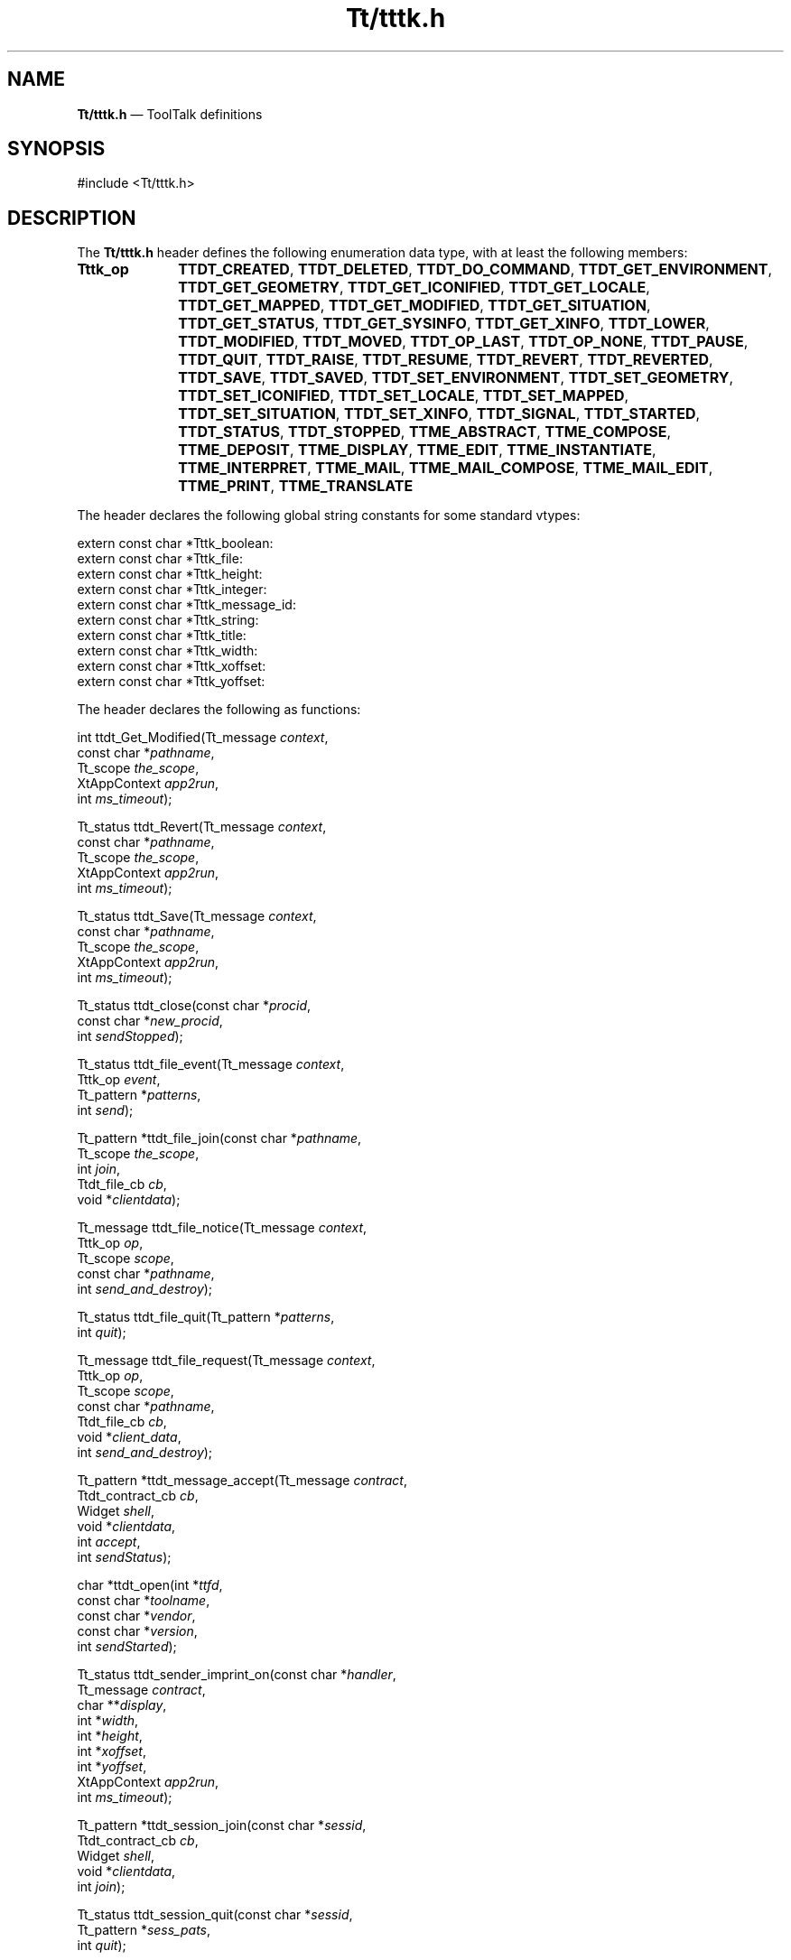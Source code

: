 '\" t
...\" Tttttk.sgm /main/6 1996/08/31 14:47:22 rws $
...\" Tttttk.sgm /main/6 1996/08/31 14:47:22 rws $-->
.de P!
.fl
\!!1 setgray
.fl
\\&.\"
.fl
\!!0 setgray
.fl			\" force out current output buffer
\!!save /psv exch def currentpoint translate 0 0 moveto
\!!/showpage{}def
.fl			\" prolog
.sy sed -e 's/^/!/' \\$1\" bring in postscript file
\!!psv restore
.
.de pF
.ie     \\*(f1 .ds f1 \\n(.f
.el .ie \\*(f2 .ds f2 \\n(.f
.el .ie \\*(f3 .ds f3 \\n(.f
.el .ie \\*(f4 .ds f4 \\n(.f
.el .tm ? font overflow
.ft \\$1
..
.de fP
.ie     !\\*(f4 \{\
.	ft \\*(f4
.	ds f4\"
'	br \}
.el .ie !\\*(f3 \{\
.	ft \\*(f3
.	ds f3\"
'	br \}
.el .ie !\\*(f2 \{\
.	ft \\*(f2
.	ds f2\"
'	br \}
.el .ie !\\*(f1 \{\
.	ft \\*(f1
.	ds f1\"
'	br \}
.el .tm ? font underflow
..
.ds f1\"
.ds f2\"
.ds f3\"
.ds f4\"
.ta 8n 16n 24n 32n 40n 48n 56n 64n 72n 
.TH "Tt/tttk\&.h" "file formats"
.SH "NAME"
\fBTt/tttk\&.h\fP \(em ToolTalk definitions
.SH "SYNOPSIS"
.PP
.nf
#include <Tt/tttk\&.h>
.fi
.SH "DESCRIPTION"
.PP
The
\fBTt/tttk\&.h\fP header defines the following enumeration data type,
with at least the following members:
.IP "\fBTttk_op\fR" 10
\fBTTDT_CREATED\fP,
\fBTTDT_DELETED\fP,
\fBTTDT_DO_COMMAND\fP,
\fBTTDT_GET_ENVIRONMENT\fP,
\fBTTDT_GET_GEOMETRY\fP,
\fBTTDT_GET_ICONIFIED\fP,
\fBTTDT_GET_LOCALE\fP,
\fBTTDT_GET_MAPPED\fP,
\fBTTDT_GET_MODIFIED\fP,
\fBTTDT_GET_SITUATION\fP,
\fBTTDT_GET_STATUS\fP,
\fBTTDT_GET_SYSINFO\fP,
\fBTTDT_GET_XINFO\fP,
\fBTTDT_LOWER\fP,
\fBTTDT_MODIFIED\fP,
\fBTTDT_MOVED\fP,
\fBTTDT_OP_LAST\fP,
\fBTTDT_OP_NONE\fP,
\fBTTDT_PAUSE\fP,
\fBTTDT_QUIT\fP,
\fBTTDT_RAISE\fP,
\fBTTDT_RESUME\fP,
\fBTTDT_REVERT\fP,
\fBTTDT_REVERTED\fP,
\fBTTDT_SAVE\fP,
\fBTTDT_SAVED\fP,
\fBTTDT_SET_ENVIRONMENT\fP,
\fBTTDT_SET_GEOMETRY\fP,
\fBTTDT_SET_ICONIFIED\fP,
\fBTTDT_SET_LOCALE\fP,
\fBTTDT_SET_MAPPED\fP,
\fBTTDT_SET_SITUATION\fP,
\fBTTDT_SET_XINFO\fP,
\fBTTDT_SIGNAL\fP,
\fBTTDT_STARTED\fP,
\fBTTDT_STATUS\fP,
\fBTTDT_STOPPED\fP,
\fBTTME_ABSTRACT\fP,
\fBTTME_COMPOSE\fP,
\fBTTME_DEPOSIT\fP,
\fBTTME_DISPLAY\fP,
\fBTTME_EDIT\fP,
\fBTTME_INSTANTIATE\fP,
\fBTTME_INTERPRET\fP,
\fBTTME_MAIL\fP,
\fBTTME_MAIL_COMPOSE\fP,
\fBTTME_MAIL_EDIT\fP,
\fBTTME_PRINT\fP,
\fBTTME_TRANSLATE\fP
.PP
The header declares the following global
string constants for some standard vtypes:
.PP
.nf
extern const char  *Tttk_boolean:
extern const char  *Tttk_file:
extern const char  *Tttk_height:
extern const char  *Tttk_integer:
extern const char  *Tttk_message_id:
extern const char  *Tttk_string:
extern const char  *Tttk_title:
extern const char  *Tttk_width:
extern const char  *Tttk_xoffset:
extern const char  *Tttk_yoffset:
.fi
.PP
The header declares the following as functions:
.PP
.nf
int ttdt_Get_Modified(Tt_message \fIcontext\fP,
        const char *\fIpathname\fP,
        Tt_scope \fIthe_scope\fP,
        XtAppContext \fIapp2run\fP,
        int \fIms_timeout\fP);
.fi
.PP
.nf
Tt_status ttdt_Revert(Tt_message \fIcontext\fP,
        const char *\fIpathname\fP,
        Tt_scope \fIthe_scope\fP,
        XtAppContext \fIapp2run\fP,
        int \fIms_timeout\fP);
.fi
.PP
.nf
Tt_status ttdt_Save(Tt_message \fIcontext\fP,
        const char *\fIpathname\fP,
        Tt_scope \fIthe_scope\fP,
        XtAppContext \fIapp2run\fP,
        int \fIms_timeout\fP);
.fi
.PP
.nf
Tt_status ttdt_close(const char *\fIprocid\fP,
        const char *\fInew_procid\fP,
        int \fIsendStopped\fP);
.fi
.PP
.nf
Tt_status ttdt_file_event(Tt_message \fIcontext\fP,
        Tttk_op \fIevent\fP,
        Tt_pattern *\fIpatterns\fP,
        int \fIsend\fP);
.fi
.PP
.nf
Tt_pattern *ttdt_file_join(const char *\fIpathname\fP,
        Tt_scope \fIthe_scope\fP,
        int \fIjoin\fP,
        Ttdt_file_cb \fIcb\fP,
        void *\fIclientdata\fP);
.fi
.PP
.nf
Tt_message ttdt_file_notice(Tt_message \fIcontext\fP,
        Tttk_op \fIop\fP,
        Tt_scope \fIscope\fP,
        const char *\fIpathname\fP,
        int \fIsend_and_destroy\fP);
.fi
.PP
.nf
Tt_status ttdt_file_quit(Tt_pattern *\fIpatterns\fP,
        int \fIquit\fP);
.fi
.PP
.nf
Tt_message ttdt_file_request(Tt_message \fIcontext\fP,
        Tttk_op \fIop\fP,
        Tt_scope \fIscope\fP,
        const char *\fIpathname\fP,
        Ttdt_file_cb \fIcb\fP,
        void *\fIclient_data\fP,
        int \fIsend_and_destroy\fP);
.fi
.PP
.nf
Tt_pattern *ttdt_message_accept(Tt_message \fIcontract\fP,
        Ttdt_contract_cb \fIcb\fP,
        Widget \fIshell\fP,
        void *\fIclientdata\fP,
        int \fIaccept\fP,
        int \fIsendStatus\fP);
.fi
.PP
.nf
char *ttdt_open(int *\fIttfd\fP,
        const char *\fItoolname\fP,
        const char *\fIvendor\fP,
        const char *\fIversion\fP,
        int \fIsendStarted\fP);
.fi
.PP
.nf
Tt_status ttdt_sender_imprint_on(const char *\fIhandler\fP,
        Tt_message \fIcontract\fP,
        char **\fIdisplay\fP,
        int *\fIwidth\fP,
        int *\fIheight\fP,
        int *\fIxoffset\fP,
        int *\fIyoffset\fP,
        XtAppContext \fIapp2run\fP,
        int \fIms_timeout\fP);
.fi
.PP
.nf
Tt_pattern *ttdt_session_join(const char *\fIsessid\fP,
        Ttdt_contract_cb \fIcb\fP,
        Widget \fIshell\fP,
        void *\fIclientdata\fP,
        int \fIjoin\fP);
.fi
.PP
.nf
Tt_status ttdt_session_quit(const char *\fIsessid\fP,
        Tt_pattern *\fIsess_pats\fP,
        int \fIquit\fP);
.fi
.PP
.nf
Tt_pattern *ttdt_subcontract_manage(Tt_message \fIsubcontract\fP,
        Ttdt_contract_cb \fIcb\fP,
        Widget \fIshell\fP,
        void *\fIclientdata\fP);
.fi
.PP
.nf
Tt_status ttmedia_Deposit(Tt_message \fIload_contract\fP,
        const char *\fIbuffer_id\fP,
        const char *\fImedia_type\fP,
        const unsigned char *\fInew_contents\fP,
        int \fInew_len\fP,
        const char *\fIpathname\fP,
        XtAppContext \fIapp2run\fP,
        int \fIms_timeout\fP);
.fi
.PP
.nf
Tt_message ttmedia_load(Tt_message \fIcontext\fP,
        Ttmedia_load_msg_cb \fIcb\fP,
        void *\fIclientdata\fP,
        Tttk_op \fIop\fP,
        const char *\fImedia_type\fP,
        const unsigned char *\fIcontents\fP,
        int \fIlen\fP,
        const char *\fIfile\fP,
        const char *\fIdocname\fP,
        int \fIsend\fP);
.fi
.PP
.nf
Tt_message ttmedia_load_reply(Tt_message \fIcontract\fP,
        const unsigned char *\fInew_contents\fP,
        int \fInew_len\fP,
        int \fIreply_and_destroy\fP);
.fi
.PP
.nf
Tt_status ttmedia_ptype_declare(const char *\fIptype\fP,
        int \fIbase_opnum\fP,
        Ttmedia_load_pat_cb \fIcb\fP,
        void *\fIclientdata\fP,
        int \fIdeclare\fP);
.fi
.PP
.nf
void tttk_Xt_input_handler(XtPointer \fIprocid\fP,
        int *\fIsource\fP,
        XtInputId *\fIid\fP);
.fi
.PP
.nf
Tt_status tttk_block_while(XtAppContext \fIapp2run\fP,
        const int *\fIblocked\fP,
        int \fIms_timeout\fP);
.fi
.PP
.nf
Tt_status tttk_message_abandon(Tt_message \fImsg\fP);
.fi
.PP
.nf
Tt_message tttk_message_create(Tt_message \fIcontext\fP,
        Tt_class \fIthe_class\fP,
        Tt_scope \fIthe_scope\fP,
        const char *\fIhandler\fP,
        const char *\fIop\fP,
        Tt_message_callback \fIcallback\fP);
.fi
.PP
.nf
Tt_status tttk_message_destroy(Tt_message \fImsg\fP);
.fi
.PP
.nf
Tt_status tttk_message_fail(Tt_message \fImsg\fP,
        Tt_status \fIstatus\fP,
        const char *\fIstatus_string\fP,
        int \fIdestroy\fP);
.fi
.PP
.nf
Tt_status tttk_message_reject(Tt_message \fImsg\fP,
        Tt_status \fIstatus\fP,
        const char *\fIstatus_string\fP,
        int \fIdestroy\fP);
.fi
.PP
.nf
char *tttk_op_string(Tttk_op \fIopcode\fP);
.fi
.PP
.nf
Tttk_op tttk_string_op(const char *\fIopstring\fP);
.fi
...\" created by instant / docbook-to-man, Sun 02 Sep 2012, 09:41

